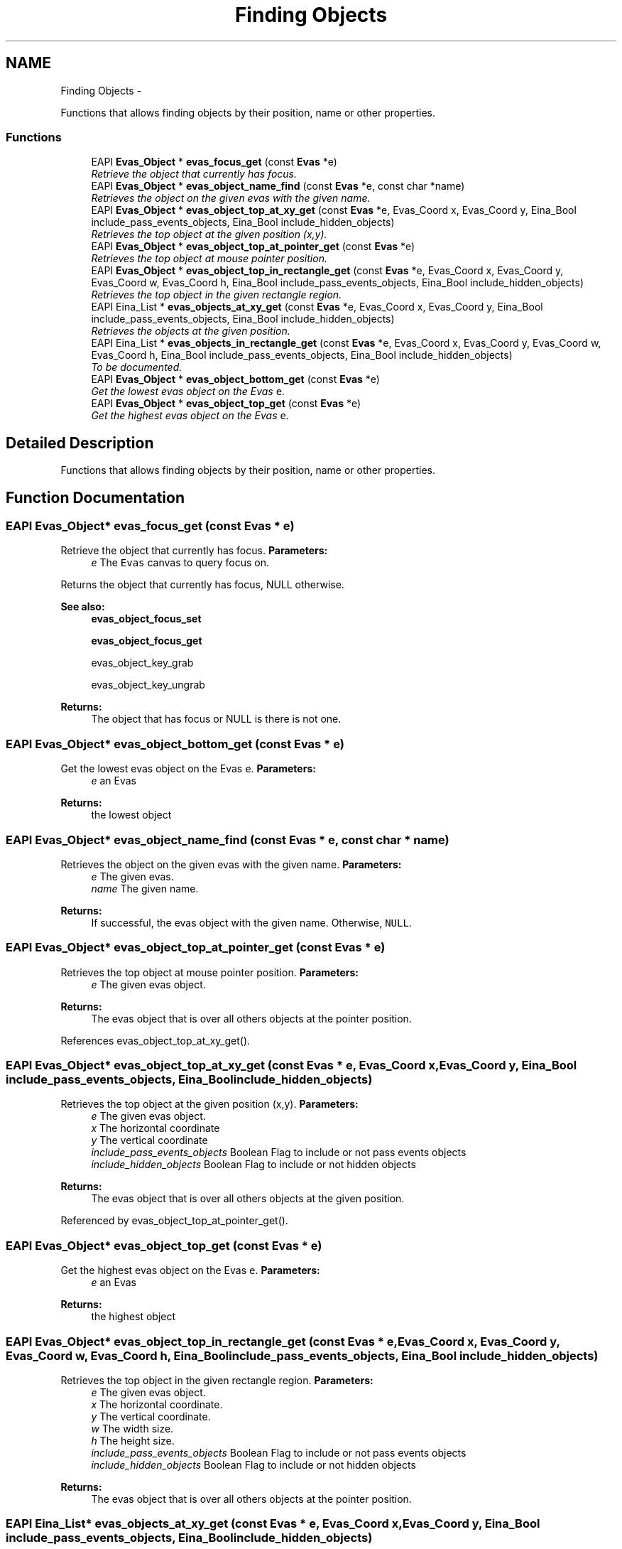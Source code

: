 .TH "Finding Objects" 3 "Tue Apr 19 2011" "Evas" \" -*- nroff -*-
.ad l
.nh
.SH NAME
Finding Objects \- 
.PP
Functions that allows finding objects by their position, name or other properties.  

.SS "Functions"

.in +1c
.ti -1c
.RI "EAPI \fBEvas_Object\fP * \fBevas_focus_get\fP (const \fBEvas\fP *e)"
.br
.RI "\fIRetrieve the object that currently has focus. \fP"
.ti -1c
.RI "EAPI \fBEvas_Object\fP * \fBevas_object_name_find\fP (const \fBEvas\fP *e, const char *name)"
.br
.RI "\fIRetrieves the object on the given evas with the given name. \fP"
.ti -1c
.RI "EAPI \fBEvas_Object\fP * \fBevas_object_top_at_xy_get\fP (const \fBEvas\fP *e, Evas_Coord x, Evas_Coord y, Eina_Bool include_pass_events_objects, Eina_Bool include_hidden_objects)"
.br
.RI "\fIRetrieves the top object at the given position (x,y). \fP"
.ti -1c
.RI "EAPI \fBEvas_Object\fP * \fBevas_object_top_at_pointer_get\fP (const \fBEvas\fP *e)"
.br
.RI "\fIRetrieves the top object at mouse pointer position. \fP"
.ti -1c
.RI "EAPI \fBEvas_Object\fP * \fBevas_object_top_in_rectangle_get\fP (const \fBEvas\fP *e, Evas_Coord x, Evas_Coord y, Evas_Coord w, Evas_Coord h, Eina_Bool include_pass_events_objects, Eina_Bool include_hidden_objects)"
.br
.RI "\fIRetrieves the top object in the given rectangle region. \fP"
.ti -1c
.RI "EAPI Eina_List * \fBevas_objects_at_xy_get\fP (const \fBEvas\fP *e, Evas_Coord x, Evas_Coord y, Eina_Bool include_pass_events_objects, Eina_Bool include_hidden_objects)"
.br
.RI "\fIRetrieves the objects at the given position. \fP"
.ti -1c
.RI "EAPI Eina_List * \fBevas_objects_in_rectangle_get\fP (const \fBEvas\fP *e, Evas_Coord x, Evas_Coord y, Evas_Coord w, Evas_Coord h, Eina_Bool include_pass_events_objects, Eina_Bool include_hidden_objects)"
.br
.RI "\fITo be documented. \fP"
.ti -1c
.RI "EAPI \fBEvas_Object\fP * \fBevas_object_bottom_get\fP (const \fBEvas\fP *e)"
.br
.RI "\fIGet the lowest evas object on the Evas \fCe\fP. \fP"
.ti -1c
.RI "EAPI \fBEvas_Object\fP * \fBevas_object_top_get\fP (const \fBEvas\fP *e)"
.br
.RI "\fIGet the highest evas object on the Evas \fCe\fP. \fP"
.in -1c
.SH "Detailed Description"
.PP 
Functions that allows finding objects by their position, name or other properties. 
.SH "Function Documentation"
.PP 
.SS "EAPI \fBEvas_Object\fP* evas_focus_get (const \fBEvas\fP * e)"
.PP
Retrieve the object that currently has focus. \fBParameters:\fP
.RS 4
\fIe\fP The \fCEvas\fP canvas to query focus on.
.RE
.PP
Returns the object that currently has focus, NULL otherwise.
.PP
\fBSee also:\fP
.RS 4
\fBevas_object_focus_set\fP 
.PP
\fBevas_object_focus_get\fP 
.PP
evas_object_key_grab 
.PP
evas_object_key_ungrab
.RE
.PP
\fBReturns:\fP
.RS 4
The object that has focus or NULL is there is not one. 
.RE
.PP

.SS "EAPI \fBEvas_Object\fP* evas_object_bottom_get (const \fBEvas\fP * e)"
.PP
Get the lowest evas object on the Evas \fCe\fP. \fBParameters:\fP
.RS 4
\fIe\fP an Evas 
.RE
.PP
\fBReturns:\fP
.RS 4
the lowest object 
.RE
.PP

.SS "EAPI \fBEvas_Object\fP* evas_object_name_find (const \fBEvas\fP * e, const char * name)"
.PP
Retrieves the object on the given evas with the given name. \fBParameters:\fP
.RS 4
\fIe\fP The given evas. 
.br
\fIname\fP The given name. 
.RE
.PP
\fBReturns:\fP
.RS 4
If successful, the evas object with the given name. Otherwise, \fCNULL\fP. 
.RE
.PP

.SS "EAPI \fBEvas_Object\fP* evas_object_top_at_pointer_get (const \fBEvas\fP * e)"
.PP
Retrieves the top object at mouse pointer position. \fBParameters:\fP
.RS 4
\fIe\fP The given evas object. 
.RE
.PP
\fBReturns:\fP
.RS 4
The evas object that is over all others objects at the pointer position. 
.RE
.PP

.PP
References evas_object_top_at_xy_get().
.SS "EAPI \fBEvas_Object\fP* evas_object_top_at_xy_get (const \fBEvas\fP * e, Evas_Coord x, Evas_Coord y, Eina_Bool include_pass_events_objects, Eina_Bool include_hidden_objects)"
.PP
Retrieves the top object at the given position (x,y). \fBParameters:\fP
.RS 4
\fIe\fP The given evas object. 
.br
\fIx\fP The horizontal coordinate 
.br
\fIy\fP The vertical coordinate 
.br
\fIinclude_pass_events_objects\fP Boolean Flag to include or not pass events objects 
.br
\fIinclude_hidden_objects\fP Boolean Flag to include or not hidden objects 
.RE
.PP
\fBReturns:\fP
.RS 4
The evas object that is over all others objects at the given position. 
.RE
.PP

.PP
Referenced by evas_object_top_at_pointer_get().
.SS "EAPI \fBEvas_Object\fP* evas_object_top_get (const \fBEvas\fP * e)"
.PP
Get the highest evas object on the Evas \fCe\fP. \fBParameters:\fP
.RS 4
\fIe\fP an Evas 
.RE
.PP
\fBReturns:\fP
.RS 4
the highest object 
.RE
.PP

.SS "EAPI \fBEvas_Object\fP* evas_object_top_in_rectangle_get (const \fBEvas\fP * e, Evas_Coord x, Evas_Coord y, Evas_Coord w, Evas_Coord h, Eina_Bool include_pass_events_objects, Eina_Bool include_hidden_objects)"
.PP
Retrieves the top object in the given rectangle region. \fBParameters:\fP
.RS 4
\fIe\fP The given evas object. 
.br
\fIx\fP The horizontal coordinate. 
.br
\fIy\fP The vertical coordinate. 
.br
\fIw\fP The width size. 
.br
\fIh\fP The height size. 
.br
\fIinclude_pass_events_objects\fP Boolean Flag to include or not pass events objects 
.br
\fIinclude_hidden_objects\fP Boolean Flag to include or not hidden objects 
.RE
.PP
\fBReturns:\fP
.RS 4
The evas object that is over all others objects at the pointer position. 
.RE
.PP

.SS "EAPI Eina_List* evas_objects_at_xy_get (const \fBEvas\fP * e, Evas_Coord x, Evas_Coord y, Eina_Bool include_pass_events_objects, Eina_Bool include_hidden_objects)"
.PP
Retrieves the objects at the given position. \fBParameters:\fP
.RS 4
\fIe\fP The given evas object. 
.br
\fIx\fP The horizontal coordinate. 
.br
\fIy\fP The vertical coordinate. 
.br
\fIinclude_pass_events_objects\fP Boolean Flag to include or not pass events objects 
.br
\fIinclude_hidden_objects\fP Boolean Flag to include or not hidden objects 
.RE
.PP
\fBReturns:\fP
.RS 4
The list of evas objects at the pointer position. 
.RE
.PP

.SS "EAPI Eina_List* evas_objects_in_rectangle_get (const \fBEvas\fP * e, Evas_Coord x, Evas_Coord y, Evas_Coord w, Evas_Coord h, Eina_Bool include_pass_events_objects, Eina_Bool include_hidden_objects)"
.PP
To be documented. FIXME: To be fixed. Retrieves the objects in the given rectangle region 
.PP
\fBParameters:\fP
.RS 4
\fIe\fP The given evas object. 
.br
\fIx\fP The horizontal coordinate. 
.br
\fIy\fP The vertical coordinate. 
.br
\fIw\fP The width size. 
.br
\fIh\fP The height size. 
.br
\fIinclude_pass_events_objects\fP Boolean Flag to include or not pass events objects 
.br
\fIinclude_hidden_objects\fP Boolean Flag to include or not hidden objects 
.RE
.PP
\fBReturns:\fP
.RS 4
The list of evas object in the rectangle region. 
.RE
.PP

.SH "Author"
.PP 
Generated automatically by Doxygen for Evas from the source code.
